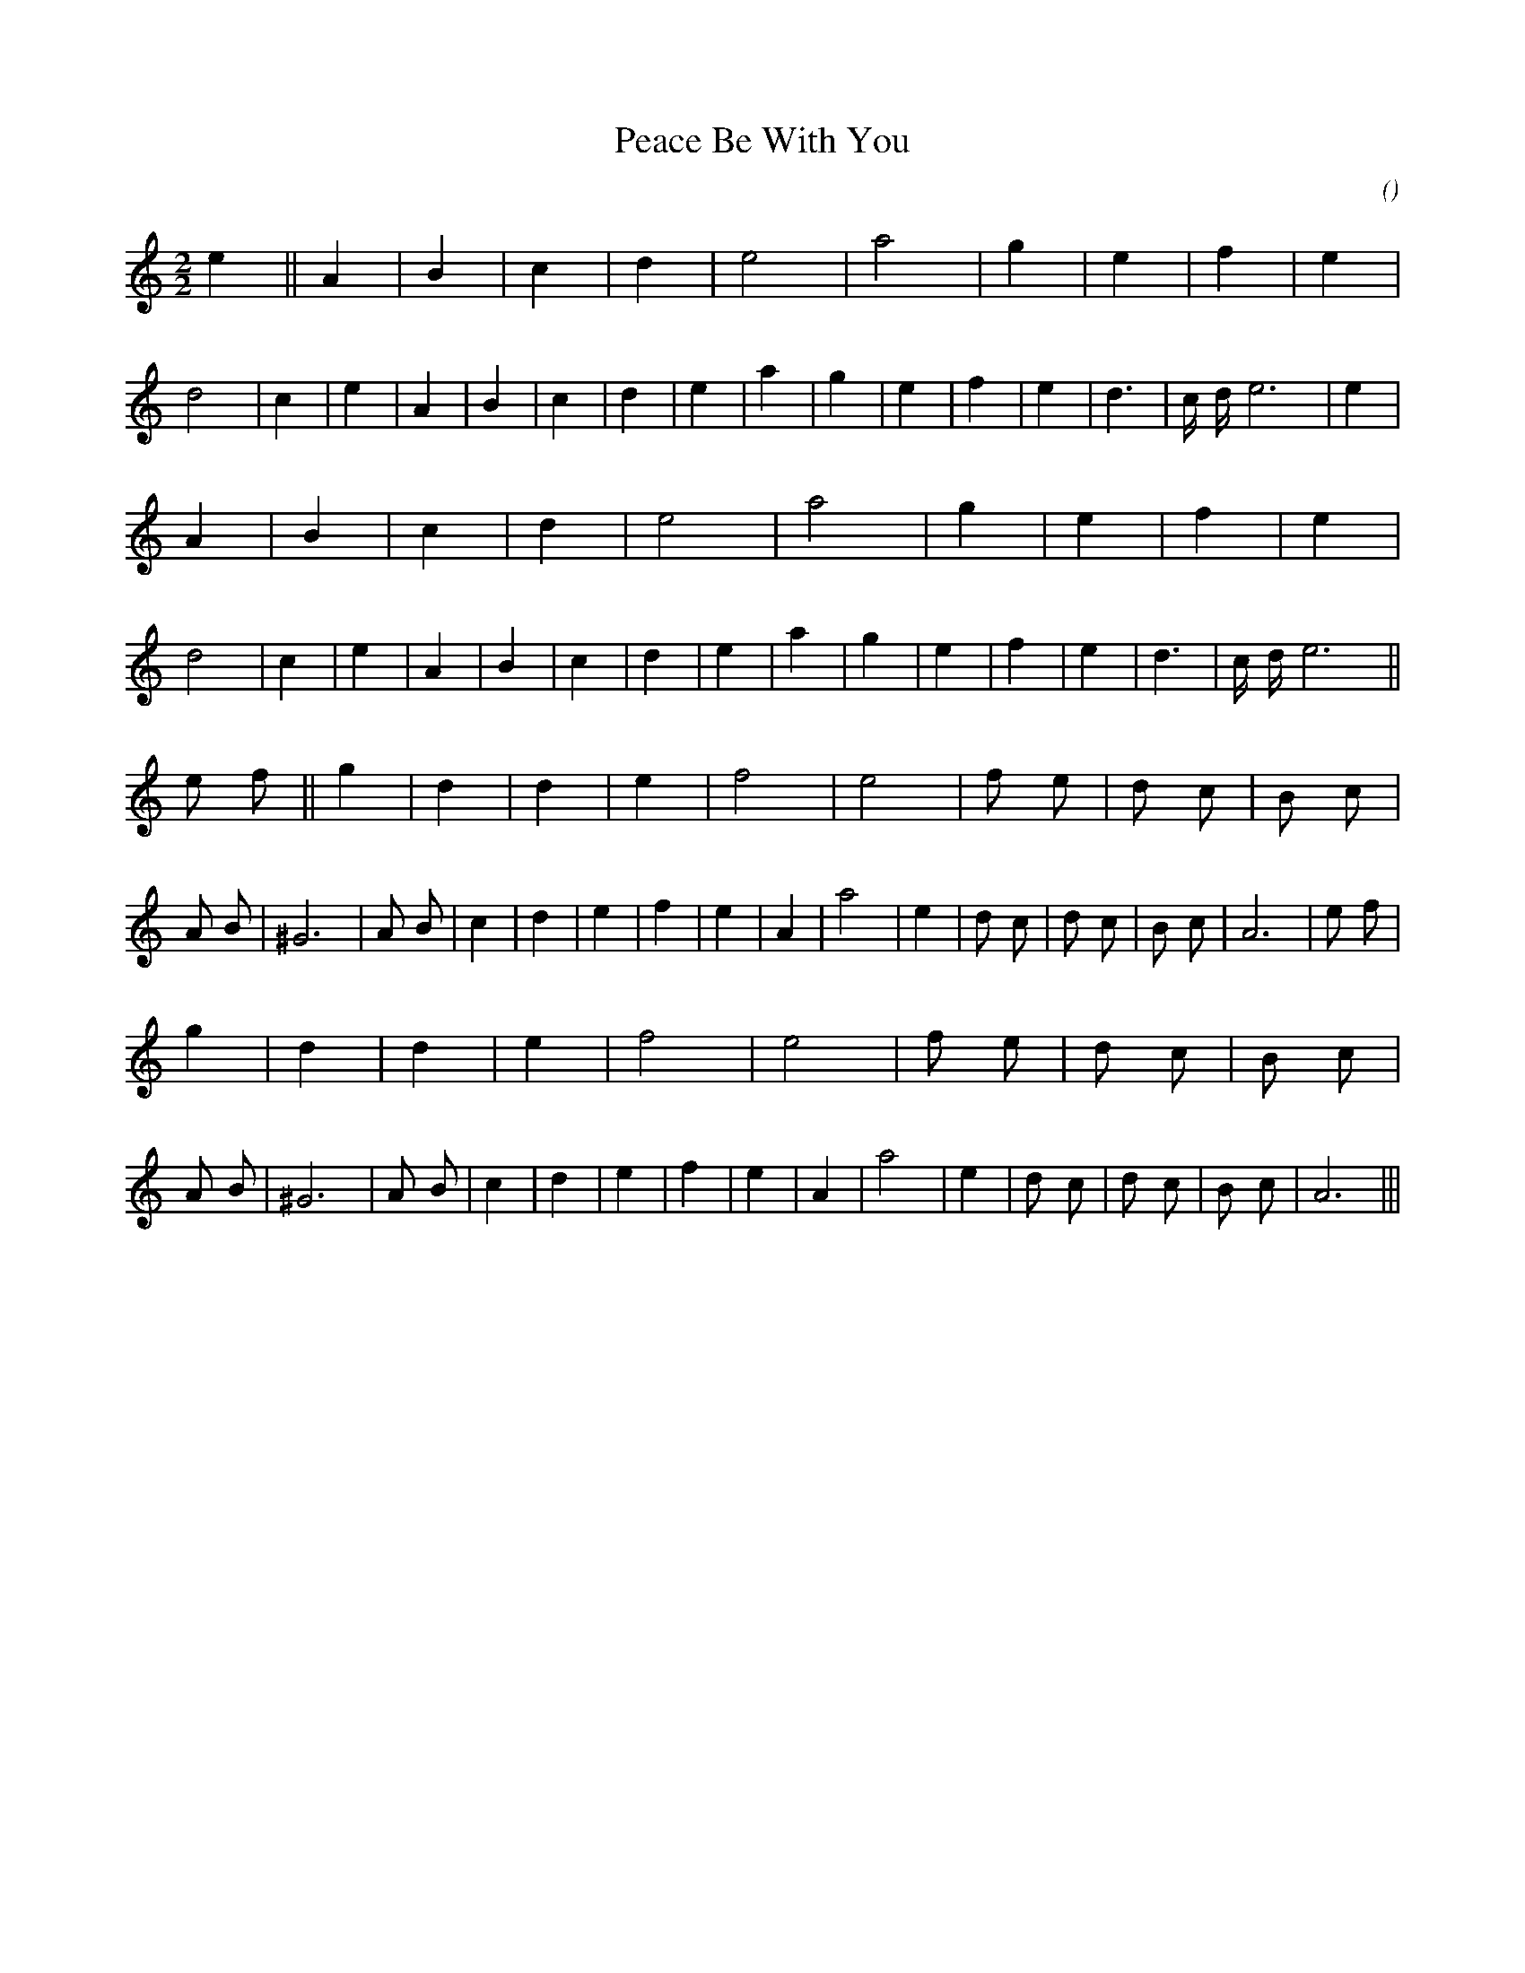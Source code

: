 X:1
T: Peace Be With You
N:
C:
S:Rigadoon Royal
A:
O:
R:
M:2/2
K:Am
I:speed 200
%W: A
% voice 1 (1 lines, 29 notes)
K:Am
M:2/2
L:1/16
e4 ||A4 |B4 |c4 |d4 |e8 |a8 |g4 |e4 |f4 |e4 |d8 |c4 |e4 |A4 |B4 |c4 |d4 |e4 |a4 |g4 |e4 |f4 |e4 |d6 |c d e12 |e4 |
%W:
% voice 1 (1 lines, 27 notes)
A4 |B4 |c4 |d4 |e8 |a8 |g4 |e4 |f4 |e4 |d8 |c4 |e4 |A4 |B4 |c4 |d4 |e4 |a4 |g4 |e4 |f4 |e4 |d6 |c d e12 ||
%W: B
% voice 1 (1 lines, 36 notes)
e2 f2 ||g4 |d4 |d4 |e4 |f8 |e8 |f2 e2 |d2 c2 |B2 c2 |A2 B2 |^G12 |A2 B2 |c4 |d4 |e4 |f4 |e4 |A4 |a8 |e4 |d2 c2 |d2 c2 |B2 c2 |A12 |e2 f2 |
%W:
% voice 1 (1 lines, 32 notes)
g4 |d4 |d4 |e4 |f8 |e8 |f2 e2 |d2 c2 |B2 c2 |A2 B2 |^G12 |A2 B2 |c4 |d4 |e4 |f4 |e4 |A4 |a8 |e4 |d2 c2 |d2 c2 |B2 c2 |A12 |||
